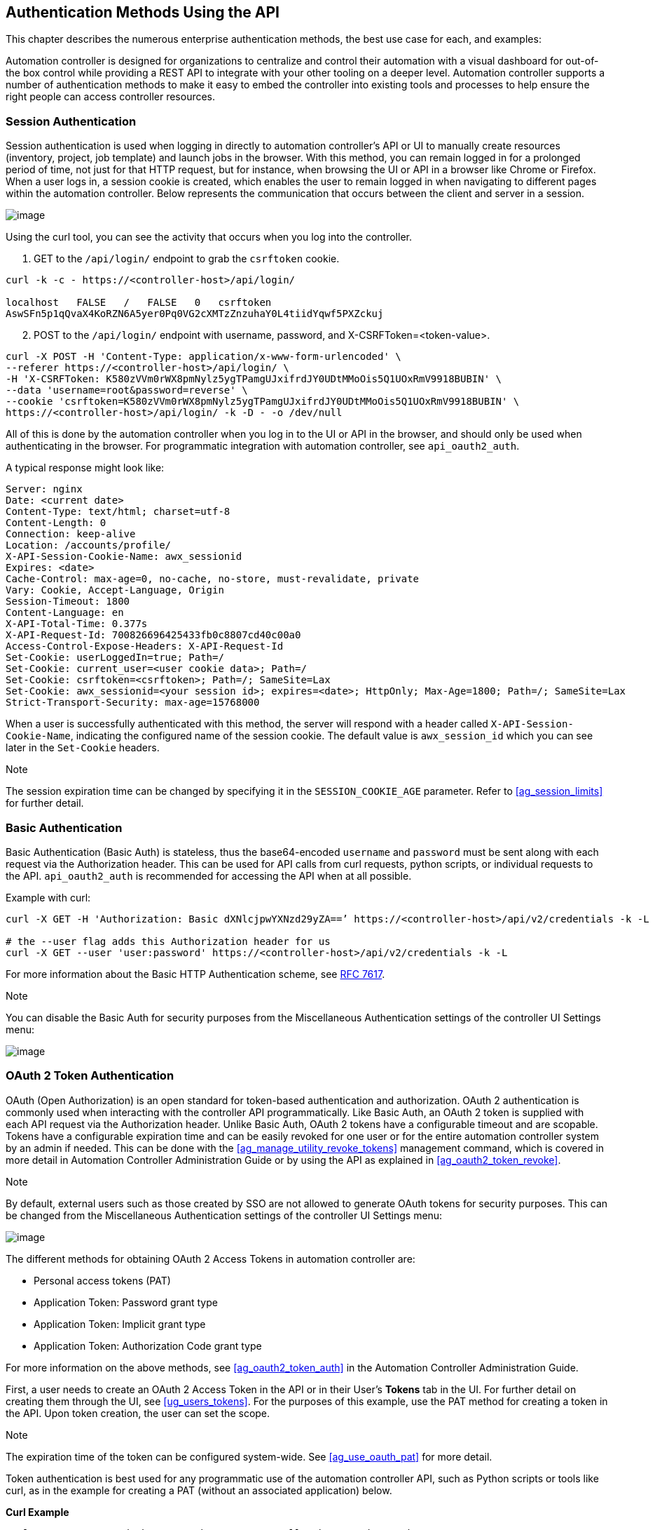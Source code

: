 == Authentication Methods Using the API

This chapter describes the numerous enterprise authentication methods,
the best use case for each, and examples:

Automation controller is designed for organizations to centralize and
control their automation with a visual dashboard for out-of-the box
control while providing a REST API to integrate with your other tooling
on a deeper level. Automation controller supports a number of
authentication methods to make it easy to embed the controller into
existing tools and processes to help ensure the right people can access
controller resources.

[[api_session_auth]]
=== Session Authentication

Session authentication is used when logging in directly to automation
controller’s API or UI to manually create resources (inventory, project,
job template) and launch jobs in the browser. With this method, you can
remain logged in for a prolonged period of time, not just for that HTTP
request, but for instance, when browsing the UI or API in a browser like
Chrome or Firefox. When a user logs in, a session cookie is created,
which enables the user to remain logged in when navigating to different
pages within the automation controller. Below represents the
communication that occurs between the client and server in a session.

image:session-auth-architecture.png[image]

Using the curl tool, you can see the activity that occurs when you log
into the controller.

[arabic]
. GET to the `/api/login/` endpoint to grab the `csrftoken` cookie.

....
curl -k -c - https://<controller-host>/api/login/

localhost   FALSE   /   FALSE   0   csrftoken   
AswSFn5p1qQvaX4KoRZN6A5yer0Pq0VG2cXMTzZnzuhaY0L4tiidYqwf5PXZckuj
....

[arabic, start=2]
. POST to the `/api/login/` endpoint with username, password, and
X-CSRFToken=<token-value>.

....
curl -X POST -H 'Content-Type: application/x-www-form-urlencoded' \
--referer https://<controller-host>/api/login/ \
-H 'X-CSRFToken: K580zVVm0rWX8pmNylz5ygTPamgUJxifrdJY0UDtMMoOis5Q1UOxRmV9918BUBIN' \
--data 'username=root&password=reverse' \
--cookie 'csrftoken=K580zVVm0rWX8pmNylz5ygTPamgUJxifrdJY0UDtMMoOis5Q1UOxRmV9918BUBIN' \
https://<controller-host>/api/login/ -k -D - -o /dev/null
....

All of this is done by the automation controller when you log in to the
UI or API in the browser, and should only be used when authenticating in
the browser. For programmatic integration with automation controller,
see `api_oauth2_auth`.

A typical response might look like:

....
Server: nginx
Date: <current date>
Content-Type: text/html; charset=utf-8
Content-Length: 0
Connection: keep-alive
Location: /accounts/profile/
X-API-Session-Cookie-Name: awx_sessionid
Expires: <date>
Cache-Control: max-age=0, no-cache, no-store, must-revalidate, private
Vary: Cookie, Accept-Language, Origin
Session-Timeout: 1800
Content-Language: en
X-API-Total-Time: 0.377s
X-API-Request-Id: 700826696425433fb0c8807cd40c00a0
Access-Control-Expose-Headers: X-API-Request-Id
Set-Cookie: userLoggedIn=true; Path=/
Set-Cookie: current_user=<user cookie data>; Path=/
Set-Cookie: csrftoken=<csrftoken>; Path=/; SameSite=Lax
Set-Cookie: awx_sessionid=<your session id>; expires=<date>; HttpOnly; Max-Age=1800; Path=/; SameSite=Lax
Strict-Transport-Security: max-age=15768000
....

When a user is successfully authenticated with this method, the server
will respond with a header called `X-API-Session-Cookie-Name`,
indicating the configured name of the session cookie. The default value
is `awx_session_id` which you can see later in the `Set-Cookie` headers.

Note

The session expiration time can be changed by specifying it in the
`SESSION_COOKIE_AGE` parameter. Refer to xref:ag_session_limits[] for further
detail.

=== Basic Authentication

Basic Authentication (Basic Auth) is stateless, thus the base64-encoded
`username` and `password` must be sent along with each request via the
Authorization header. This can be used for API calls from curl requests,
python scripts, or individual requests to the API. `api_oauth2_auth` is
recommended for accessing the API when at all possible.

Example with curl:

....
curl -X GET -H 'Authorization: Basic dXNlcjpwYXNzd29yZA==’ https://<controller-host>/api/v2/credentials -k -L

# the --user flag adds this Authorization header for us
curl -X GET --user 'user:password' https://<controller-host>/api/v2/credentials -k -L
....

For more information about the Basic HTTP Authentication scheme, see
https://datatracker.ietf.org/doc/html/rfc7617[RFC 7617].

Note

You can disable the Basic Auth for security purposes from the
Miscellaneous Authentication settings of the controller UI Settings
menu:

image:configure-tower-auth-basic-off.png[image]

[[api_oauth2_auth]]
=== OAuth 2 Token Authentication

OAuth (Open Authorization) is an open standard for token-based
authentication and authorization. OAuth 2 authentication is commonly
used when interacting with the controller API programmatically. Like
Basic Auth, an OAuth 2 token is supplied with each API request via the
Authorization header. Unlike Basic Auth, OAuth 2 tokens have a
configurable timeout and are scopable. Tokens have a configurable
expiration time and can be easily revoked for one user or for the entire
automation controller system by an admin if needed. This can be done
with the xref:ag_manage_utility_revoke_tokens[] management command, which is
covered in more detail in Automation Controller Administration Guide or
by using the API as explained in xref:ag_oauth2_token_revoke[].

Note

By default, external users such as those created by SSO are not allowed
to generate OAuth tokens for security purposes. This can be changed from
the Miscellaneous Authentication settings of the controller UI Settings
menu:

image:configure-tower-external-tokens-off.png[image]

The different methods for obtaining OAuth 2 Access Tokens in automation
controller are:

* Personal access tokens (PAT)
* Application Token: Password grant type
* Application Token: Implicit grant type
* Application Token: Authorization Code grant type

For more information on the above methods, see xref:ag_oauth2_token_auth[] in
the Automation Controller Administration Guide.

First, a user needs to create an OAuth 2 Access Token in the API or in
their User’s *Tokens* tab in the UI. For further detail on creating them
through the UI, see xref:ug_users_tokens[]. For the purposes of this example,
use the PAT method for creating a token in the API. Upon token creation,
the user can set the scope.

Note

The expiration time of the token can be configured system-wide. See
xref:ag_use_oauth_pat[] for more detail.

Token authentication is best used for any programmatic use of the
automation controller API, such as Python scripts or tools like curl, as
in the example for creating a PAT (without an associated application)
below.

*Curl Example*

....
curl -u user:password -k -X POST https://<controller-host>/api/v2/tokens/
....

This call will return JSON data like:

image:api_oauth2_json_returned_token_value.png[image]

The value of the `token` property is what you can now use to perform a
GET request for an automation controller resource, e.g., Hosts.

....
curl -k -X POST \
  -H “Content-Type: application/json”
  -H “Authorization: Bearer <oauth2-token-value>” \
  https://<controller-host>/api/v2/hosts/ 
....

Similarly, you can launch a job by making a POST to the job template
that you want to launch.

....
curl -k -X POST \
  -H "Authorization: Bearer <oauth2-token-value>" \
  -H "Content-Type: application/json" \
  --data '{"limit" : "ansible"}' \
  https://<controller-host>/api/v2/job_templates/14/launch/ 
....

*Python Example*

https://pypi.org/project/awxkit/[awxkit] is an open source tool that
makes it easy to use HTTP requests to access the automation controller
API. You can have awxkit acquire a PAT on your behalf by using the
`awxkit login` command. Refer to the
https://docs.ansible.com/automation-controller/latest/html/controllercli/index.html[AWX
Command Line Interface] for more detail.

For more information on how to use OAuth 2 in the automation controller
in the context of integrating external applications, see
xref:ag_oauth2_token_auth[] in the Automation Controller Administration
Guide.

If you need to write custom requests, you can write a Python script
using https://pypi.org/project/requests/[Python library requests], like
in this example:

....
import requests
oauth2_token_value = 'y1Q8ye4hPvT61aQq63Da6N1C25jiA'   # your token value from controller
url = 'https://<controller-host>/api/v2/users/'
payload = {}
headers = {'Authorization': 'Bearer ' + oauth2_token_value,}

# makes request to controller user endpoint
response = requests.request('GET', url, headers=headers, data=payload,
allow_redirects=False, verify=False)

# prints json returned from controller with formatting
print(json.dumps(response.json(), indent=4, sort_keys=True))        
....

[[api_sso_auth]]
=== SSO Authentication

Single sign-on (SSO) authentication methods are fundamentally different
from other methods because the authentication of the user happens
external to the automation controller, like Google SSO, Azure SSO, SAML,
or GitHub. For example, with GitHub SSO, GitHub is the single source of
truth, which verifies your identity based on the username and password
you gave the controller.

You can configure SSO authentication using the automation controller
inside a large organization with a central Identity Provider. Once you
have configured an SSO method in the controller, a button for that SSO
will be present on the login screen. If you click that button, it will
redirect you to the Identity Provider, in this case GitHub, where you
will present your credentials. If the Identity Provider verifies you
successfully, then the controller will make a user linked to your GitHub
user (if this is your first time logging in via this SSO method), and
log you in.

For the various types of supported SSO authentication methods, see
xref:ag_social_auth` and xref:ag_ent_auth[] in the Automation Controller
Administration Guide.
